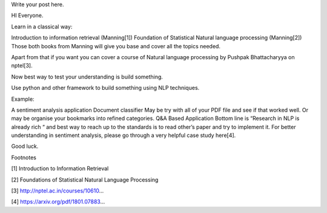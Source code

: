 .. title: My first blog in a century
.. slug: my-first-blog-in-a-century
.. date: 2018-03-07 23:56:53 UTC+05:30
.. tags: 
.. category: 
.. link: 
.. description: 
.. type: text

Write your post here.

HI Everyone.

Learn in a classical way:

Introduction to information retrieval (Manning[1])
Foundation of Statistical Natural language processing (Manning[2])
Those both books from Manning will give you base and cover all the topics needed.

Apart from that if you want you can cover a course of Natural language processing by Pushpak Bhattacharyya on nptel[3].

Now best way to test your understanding is build something.

Use python and other framework to build something using NLP techniques.

Example:

A sentiment analysis application
Document classifier
May be try with all of your PDF file and see if that worked well.
Or may be organise your bookmarks into refined categories.
Q&A Based Application
Bottom line is “Research in NLP is already rich “ and best way to reach up to the standards is to read other’s paper and try to implement it. For better understanding in sentiment analysis, please go through a very helpful case study here[4].

Good luck.

Footnotes

[1] Introduction to Information Retrieval

[2] Foundations of Statistical Natural Language Processing

[3] http://nptel.ac.in/courses/10610...

[4] https://arxiv.org/pdf/1801.07883...